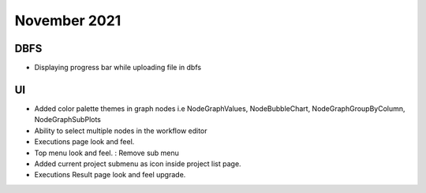 November 2021
==============

DBFS
------

- Displaying progress bar while uploading file in dbfs

UI
----

- Added color palette themes in graph nodes i.e NodeGraphValues, NodeBubbleChart, NodeGraphGroupByColumn, NodeGraphSubPlots
- Ability to select multiple nodes in the workflow editor
- Executions page look and feel.
- Top menu look and feel. : Remove sub menu
- Added current project submenu as icon inside project list page.
- Executions Result page look and feel upgrade.
